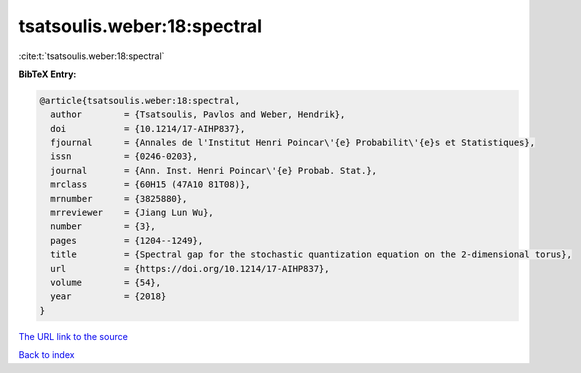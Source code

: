 tsatsoulis.weber:18:spectral
============================

:cite:t:`tsatsoulis.weber:18:spectral`

**BibTeX Entry:**

.. code-block:: bibtex

   @article{tsatsoulis.weber:18:spectral,
     author        = {Tsatsoulis, Pavlos and Weber, Hendrik},
     doi           = {10.1214/17-AIHP837},
     fjournal      = {Annales de l'Institut Henri Poincar\'{e} Probabilit\'{e}s et Statistiques},
     issn          = {0246-0203},
     journal       = {Ann. Inst. Henri Poincar\'{e} Probab. Stat.},
     mrclass       = {60H15 (47A10 81T08)},
     mrnumber      = {3825880},
     mrreviewer    = {Jiang Lun Wu},
     number        = {3},
     pages         = {1204--1249},
     title         = {Spectral gap for the stochastic quantization equation on the 2-dimensional torus},
     url           = {https://doi.org/10.1214/17-AIHP837},
     volume        = {54},
     year          = {2018}
   }

`The URL link to the source <https://doi.org/10.1214/17-AIHP837>`__


`Back to index <../By-Cite-Keys.html>`__
